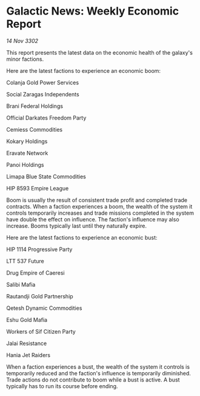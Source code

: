 * Galactic News: Weekly Economic Report

/14 Nov 3302/

This report presents the latest data on the economic health of the galaxy's minor factions. 

Here are the latest factions to experience an economic boom: 

Colanja Gold Power Services 

Social Zaragas Independents 

Brani Federal Holdings 

Official Darkates Freedom Party	 

Cemiess Commodities 

Kokary Holdings	 

Eravate Network 

Panoi Holdings 

Limapa Blue State Commodities 

HIP 8593 Empire League 

Boom is usually the result of consistent trade profit and completed trade contracts. When a faction experiences a boom, the wealth of the system it controls temporarily increases and trade missions completed in the system have double the effect on influence. The faction's influence may also increase. Booms typically last until they naturally expire. 

Here are the latest factions to experience an economic bust: 

HIP 1114 Progressive Party 

LTT 537 Future 

Drug Empire of Caeresi 

Salibi Mafia 

Rautandji Gold Partnership 

Qetesh Dynamic Commodities 

Eshu Gold Mafia 

Workers of Sif Citizen Party 

Jalai Resistance 

Hania Jet Raiders 

When a faction experiences a bust, the wealth of the system it controls is temporarily reduced and the faction's influence is temporarily diminished. Trade actions do not contribute to boom while a bust is active. A bust typically has to run its course before ending.
